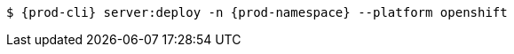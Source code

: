 [subs="+quotes,+attributes",options="nowrap"]
----
$ {prod-cli} server:deploy -n {prod-namespace} --platform openshift
----
